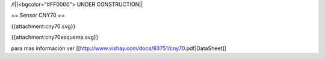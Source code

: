 /!\ 
||<bgcolor="#FF0000"> UNDER CONSTRUCTION||


== Sensor CNY70 ==


{{attachment:cny70.svg}}

{{attachment:cny70esquema.svg}}


para mas información ver [[http://www.vishay.com/docs/83751/cny70.pdf|DataSheet]]
